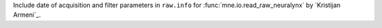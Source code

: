 Include date of acquisition and filter parameters in ``raw.info`` for :func:`mne.io.read_raw_neuralynx` by `Kristijan Armeni`_.